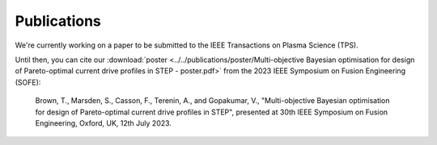 Publications
============

We're currently working on a paper to be submitted to the IEEE Transactions on Plasma Science (TPS).

Until then, you can cite our :download:`poster <../../publications/poster/Multi-objective Bayesian optimisation for design of Pareto-optimal current drive profiles in STEP - poster.pdf>` from the 2023 IEEE Symposium on Fusion Engineering (SOFE):

    Brown, T., Marsden, S., Casson, F., Terenin, A., and Gopakumar, V., "Multi-objective Bayesian optimisation for design of Pareto-optimal current drive profiles in STEP", presented at 30th IEEE Symposium on Fusion Engineering, Oxford, UK, 12th July 2023.
